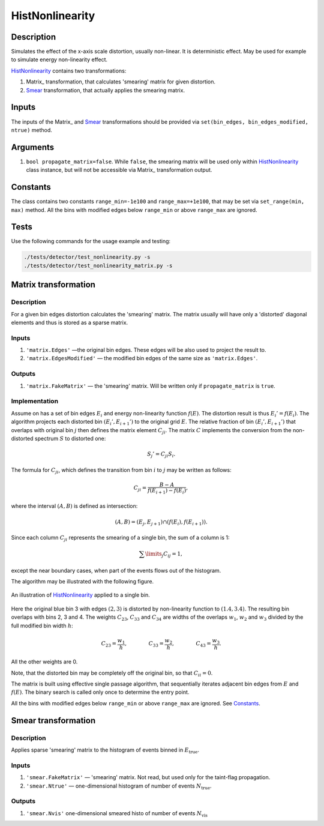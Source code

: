 HistNonlinearity
~~~~~~~~~~~~~~~~

Description
^^^^^^^^^^^
Simulates the effect of the x-axis scale distortion, usually non-linear. It is deterministic effect. May be used for
example to simulate energy non-linearity effect.

HistNonlinearity_ contains two transformations:

1) Matrix_ transformation, that calculates 'smearing' matrix for given distortion.
2) Smear_ transformation, that actually applies the smearing matrix.

Inputs
^^^^^^

The inputs of the Matrix_ and Smear_ transformations should be provided via
``set(bin_edges, bin_edges_modified, ntrue)`` method.

Arguments
^^^^^^^^^

1. ``bool propagate_matrix=false``. While ``false``, the smearing matrix will be used only within HistNonlinearity_
   class instance, but will not be accessible via Matrix_ transformation output.

Constants
^^^^^^^^^

The class contains two constants ``range_min=-1e100`` and ``range_max=+1e100``, that may be set via ``set_range(min,
max)`` method. All the bins with modified edges below ``range_min`` or above ``range_max`` are ignored.

Tests
^^^^^

Use the following commands for the usage example and testing:

.. code:: bash

   ./tests/detector/test_nonlinearity.py -s
   ./tests/detector/test_nonlinearity_matrix.py -s

.. _Matrix::

Matrix transformation
^^^^^^^^^^^^^^^^^^^^^

Description
"""""""""""

For a given bin edges distortion calculates the 'smearing' matrix. The matrix usually will have only a 'distorted'
diagonal elements and thus is stored as a sparse matrix.


Inputs
""""""

1. ``'matrix.Edges'`` —­the original bin edges. These edges will be also used to project the result to.
2. ``'matrix.EdgesModified'`` — the modified bin edges of the same size as ``'matrix.Edges'``.

Outputs
"""""""

1. ``'matrix.FakeMatrix'`` — the 'smearing' matrix. Will be written only if ``propagate_matrix`` is ``true``.

Implementation
""""""""""""""

Assume on has a set of bin edges :math:`E_i` and energy non-linearity function :math:`f(E)`. The distortion result is
thus :math:`E_i' = f(E_i)`. The algorithm projects each distorted bin :math:`(E_i', E_{i+1}')` to the original grid
:math:`E`. The relative fraction of bin :math:`(E_i', E_{i+1}')` that overlaps with original bin :math:`j` then defines
the matrix element :math:`C_{ji}`. The matrix :math:`C` implements the conversion from the non-distorted spectrum
:math:`S` to distorted one:

.. math::
   S_j' = C_{ji} S_i.

The formula for :math:`C_{ji}`, which defines the transition from bin :math:`i` to :math:`j` may be written as follows:

.. math::
   C_{ji} = \frac{B-A}{f(E_{i+1}) - f(E_i)},

where the interval :math:`(A,B)` is defined as intersection:

.. math::
   (A,B) = (E_j, E_{j+1}) \cap (f(E_{i}),f(E_{i+1}) ).

Since each column :math:`C_{ji}` represents the smearing of a single bin, the sum of a column is 1:

.. math::
   \sum\limits_j C_{ij} = 1,

except the near boundary cases, when part of the events flows out of the histogram.

The algorithm may be illustrated with the following figure.

.. figure:: ../../img/escale.png
   :scale: 25 %
   :align: center
   :alt: Hist non-linearity example.

   An illustration of HistNonlinearity_ applied to a single bin.

Here the original blue bin 3 with edges :math:`(2,3)` is distorted by non-linearity function to :math:`(1.4,3.4)`. The
resulting bin overlaps with bins 2, 3 and 4. The weights :math:`C_{23}`, :math:`C_{33}` and :math:`C_{34}` are
widths of the overlaps :math:`w_1`, :math:`w_2` and :math:`w_3` divided by the full modified bin width :math:`h`:

.. math::
   C_{23} = \frac{w_1}{h},\quad\quad\quad\quad
   C_{33} = \frac{w_2}{h},\quad\quad\quad\quad
   C_{43} = \frac{w_3}{h}.

All the other weights are 0.

Note, that the distorted bin may be completely off the original bin, so that :math:`C_{ii}=0`.

The matrix is built using effective single passage algorithm, that sequentially iterates adjacent bin edges from
:math:`E` and :math:`f(E)`. The binary search is called only once to determine the entry point.

All the bins with modified edges below ``range_min`` or above ``range_max`` are ignored. See Constants_.

.. _Smear:

Smear transformation
^^^^^^^^^^^^^^^^^^^^

Description
"""""""""""
Applies sparse 'smearing' matrix to the histogram of events binned in :math:`E_{\text{true}}`.

Inputs
""""""

1. ``'smear.FakeMatrix'`` — 'smearing' matrix. Not read, but used only for the taint-flag propagation.
2. ``'smear.Ntrue'`` — one-dimensional histogram of number of events :math:`N_{\text{true}}`.

Outputs
"""""""

1. ``'smear.Nvis'`` one-dimensional smeared histo of number of events :math:`N_{\text{vis}}`

